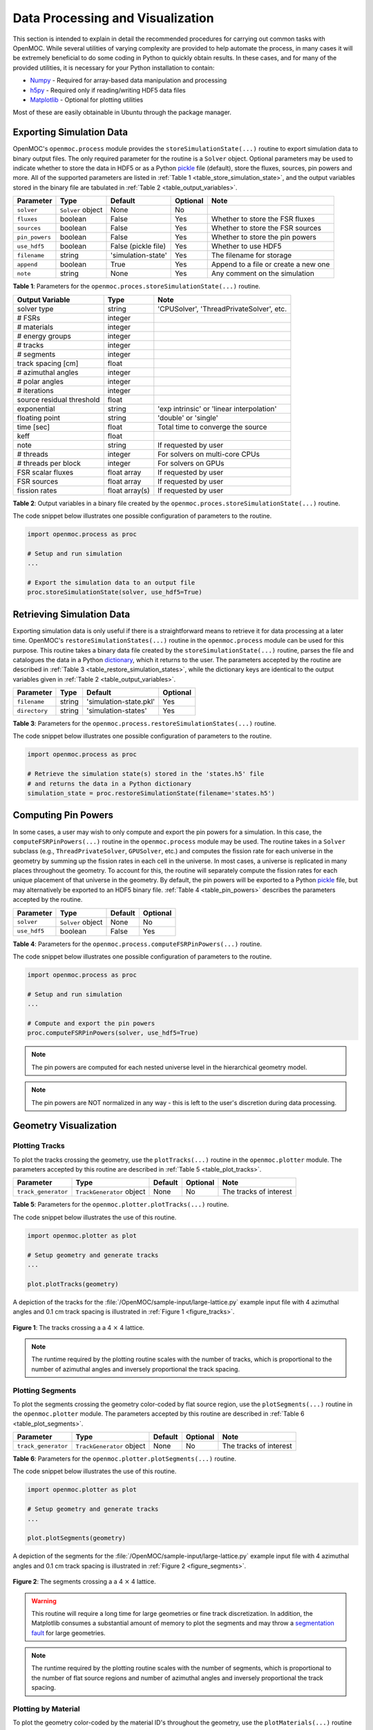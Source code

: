 .. _usersguide_processing:

=================================
Data Processing and Visualization
=================================

This section is intended to explain in detail the recommended procedures for carrying out common tasks with OpenMOC. While several utilities of varying complexity are provided to help automate the process, in many cases it will be extremely beneficial to do some coding in Python to quickly obtain results. In these cases, and for many of the provided utilities, it is necessary for your Python installation to contain:

* `Numpy <http://www.numpy.org/>`_ - Required for array-based data manipulation and processing
* `h5py <http://www.h5py.org/>`_ - Required only if reading/writing HDF5 data files
* `Matplotlib <http://matplotlib.org/>`_ - Optional for plotting utilities


Most of these are easily obtainable in Ubuntu through the package manager.

-------------------------
Exporting Simulation Data
-------------------------

OpenMOC's ``openmoc.process`` module provides the ``storeSimulationState(...)`` routine to export simulation data to binary output files. The only required parameter for the routine is a ``Solver`` object. Optional parameters may be used to indicate whether to store the data in HDF5 or as a Python pickle_ file (default), store the fluxes, sources, pin powers and more. All of the supported parameters are listed in :ref:`Table 1 <table_store_simulation_state>`, and the output variables stored in the binary file are tabulated in :ref:`Table 2 <table_output_variables>`.

.. _table_store_simulation_state:

==============  ==================  ===================  ==========  ====================================
Parameter       Type                Default              Optional    Note
==============  ==================  ===================  ==========  ====================================
``solver``      ``Solver`` object   None                 No
``fluxes``      boolean             False                Yes         Whether to store the FSR fluxes
``sources``     boolean             False                Yes         Whether to store the FSR sources
``pin_powers``  boolean             False                Yes         Whether to store the pin powers
``use_hdf5``    boolean             False (pickle file)  Yes         Whether to use HDF5 
``filename``    string              'simulation-state'   Yes         The filename for storage
``append``      boolean             True                 Yes         Append to a file or create a new one
``note``        string              None                 Yes         Any comment on the simulation
==============  ==================  ===================  ==========  ====================================

**Table 1**: Parameters for the ``openmoc.proces.storeSimulationState(...)`` routine.

.. _table_output_variables:

=========================  ==============  =========================================
Output Variable            Type            Note
=========================  ==============  =========================================
solver type                string          'CPUSolver', 'ThreadPrivateSolver', etc.
# FSRs                     integer         
# materials                integer
# energy groups            integer
# tracks                   integer
# segments                 integer
track spacing [cm]         float
# azimuthal angles         integer
# polar angles             integer
# iterations               integer
source residual threshold  float
exponential                string          'exp intrinsic' or 'linear interpolation'
floating point             string          'double' or 'single'
time [sec]                 float           Total time to converge the source
keff                       float
note                       string          If requested by user
# threads                  integer         For solvers on multi-core CPUs
# threads per block        integer         For solvers on GPUs
FSR scalar fluxes          float array     If requested by user
FSR sources                float array     If requested by user
fission rates              float array(s)  If requested by user
=========================  ==============  =========================================

**Table 2**: Output variables in a binary file created by the ``openmoc.proces.storeSimulationState(...)`` routine.

The code snippet below illustrates one possible configuration of parameters to the routine.

.. code-block:: python

    import openmoc.process as proc

    # Setup and run simulation
    ...

    # Export the simulation data to an output file
    proc.storeSimulationState(solver, use_hdf5=True)



--------------------------
Retrieving Simulation Data
--------------------------

Exporting simulation data is only useful if there is a straightforward means to retrieve it for data processing at a later time. OpenMOC's ``restoreSimulationStates(...)`` routine in the ``openmoc.process`` module can be used for this purpose. This routine takes a binary data file created by the ``storeSimulationState(...)`` routine, parses the file and catalogues the data in a Python dictionary_, which it returns to the user. The parameters accepted by the routine are described in :ref:`Table 3 <table_restore_simulation_states>`, while the dictionary keys are identical to the output variables given in :ref:`Table 2 <table_output_variables>`.

.. _table_restore_simulation_states:

==============  =======  ======================  ========
Parameter       Type     Default                 Optional
==============  =======  ======================  ========
``filename``    string   'simulation-state.pkl'  Yes
``directory``   string   'simulation-states'     Yes
==============  =======  ======================  ========

**Table 3**: Parameters for the ``openmoc.process.restoreSimulationStates(...)`` routine.

The code snippet below illustrates one possible configuration of parameters to the routine.

.. code-block:: python

    import openmoc.process as proc

    # Retrieve the simulation state(s) stored in the 'states.h5' file
    # and returns the data in a Python dictionary
    simulation_state = proc.restoreSimulationState(filename='states.h5')


--------------------
Computing Pin Powers
--------------------

In some cases, a user may wish to only compute and export the pin powers for a simulation. In this case, the ``computeFSRPinPowers(...)`` routine in the ``openmoc.process`` module  may be used. The routine takes in a ``Solver`` subclass (e.g., ``ThreadPrivateSolver``, ``GPUSolver``, etc.) and computes the fission rate for each universe in the geometry by summing up the fission rates in each cell in the universe. In most cases, a universe is replicated in many places throughout the geometry. To account for this, the routine will separately compute the fission rates for each unique placement of that universe in the geometry. By default, the pin powers will be exported to a Python pickle_ file, but may alternatively be exported to an HDF5 binary file. :ref:`Table 4 <table_pin_powers>` describes the parameters accepted by the routine.

.. _table_pin_powers:

============  ==================  ========  =========
Parameter     Type                Default   Optional
============  ==================  ========  =========
``solver``    ``Solver`` object   None      No
``use_hdf5``  boolean             False     Yes
============  ==================  ========  =========

**Table 4**: Parameters for the ``openmoc.process.computeFSRPinPowers(...)`` routine.

The code snippet below illustrates one possible configuration of parameters to the routine.

.. code-block:: python

    import openmoc.process as proc

    # Setup and run simulation
    ...

    # Compute and export the pin powers
    proc.computeFSRPinPowers(solver, use_hdf5=True)

.. note:: The pin powers are computed for each nested universe level in the hierarchical geometry model.
.. note:: The pin powers are NOT normalized in any way - this is left to the user's discretion during data processing.


----------------------
Geometry Visualization
----------------------


Plotting Tracks
---------------

To plot the tracks crossing the geometry, use the ``plotTracks(...)`` routine in the ``openmoc.plotter`` module. The parameters accepted by this routine are described in :ref:`Table 5 <table_plot_tracks>`.

.. _table_plot_tracks:

===================  =========================  =========  =========  =========================
Parameter            Type                       Default    Optional   Note
===================  =========================  =========  =========  =========================
``track_generator``  ``TrackGenerator`` object  None       No         The tracks of interest
===================  =========================  =========  =========  =========================

**Table 5**: Parameters for the ``openmoc.plotter.plotTracks(...)`` routine.

The code snippet below illustrates the use of this routine.

.. code-block:: python

    import openmoc.plotter as plot

    # Setup geometry and generate tracks
    ...

    plot.plotTracks(geometry)

A depiction of the tracks for the :file:`/OpenMOC/sample-input/large-lattice.py` example input file with 4 azimuthal angles and 0.1 cm track spacing is illustrated in :ref:`Figure 1 <figure_tracks>`.

.. _figure_tracks:

.. figure:: ../../img/tracks.png
   :align: center
   :figclass: align-center
   :width: 400px

   **Figure 1**: The tracks crossing a a 4 :math:`\times` 4 lattice.

.. note:: The runtime required by the plotting routine scales with the number of tracks, which is proportional to the number of azimuthal angles and inversely proportional the track spacing.


Plotting Segments
-----------------

To plot the segments crossing the geometry color-coded by flat source region, use the ``plotSegments(...)`` routine in the ``openmoc.plotter`` module. The parameters accepted by this routine are described in :ref:`Table 6 <table_plot_segments>`.

.. _table_plot_segments:

===================  =========================  =========  =========  =========================
Parameter            Type                       Default    Optional   Note
===================  =========================  =========  =========  =========================
``track_generator``  ``TrackGenerator`` object  None       No         The tracks of interest
===================  =========================  =========  =========  =========================

**Table 6**: Parameters for the ``openmoc.plotter.plotSegments(...)`` routine.

The code snippet below illustrates the use of this routine.

.. code-block:: python

    import openmoc.plotter as plot

    # Setup geometry and generate tracks
    ...

    plot.plotSegments(geometry)

A depiction of the segments for the :file:`/OpenMOC/sample-input/large-lattice.py` example input file with 4 azimuthal angles and 0.1 cm track spacing is illustrated in :ref:`Figure 2 <figure_segments>`.

.. _figure_segments:

.. figure:: ../../img/segments.png
   :align: center
   :figclass: align-center
   :width: 400px

   **Figure 2**: The segments crossing a a 4 :math:`\times` 4 lattice.

.. warning:: This routine will require a long time for large geometries or fine track discretization. In addition, the Matplotlib consumes a substantial amount of memory to plot the segments and may throw a `segmentation fault`_ for large geometries.
.. note:: The runtime required by the plotting routine scales with the number of segments, which is proportional to the number of flat source regions and number of azimuthal angles and inversely proportional the track spacing.


Plotting by Material
--------------------

To plot the geometry color-coded by the material ID's throughout the geometry, use the ``plotMaterials(...)`` routine in the ``openmoc.plotter`` module. The parameters accepted by this routine are described in :ref:`Table 7 <table_plot_materials>`.

.. _table_plot_materials:

============  ===================  =========  =========  =========================
Parameter     Type                 Default    Optional   Note
============  ===================  =========  =========  =========================
``geometry``  ``Geometry`` object  None       No         The geometry of interest
``gridsize``  integer              250        Yes        The pixel resolution
============  ===================  =========  =========  =========================

**Table 7**: Parameters for the ``openmoc.plotter.plotMaterials(...)`` routine.

The code snippet below illustrates one possible configuration of parameters to the routine.

.. code-block:: python

    import openmoc.plotter as plot

    # Setup geomery
    ...

    # Plot a 500 x 500 pixel image of the materials
    plot.plotMaterials(geometry, gridsize=500)

A depiction of the materials for the :file:`/OpenMOC/sample-input/large-lattice.py` example input file is illustrated in :ref:`Figure 3 <figure_materials>`.

.. _figure_materials:

.. figure:: ../../img/materials.png
   :align: center
   :figclass: align-center
   :width: 400px

   **Figure 3**: A 4 :math:`\times` 4 lattice color-coded by material.

.. note:: The runtime required by the plotting routine scales with the number of pixels in the image (the square of the ``gridsize`` parameter).
.. note:: The routine randomly selects a colormap at runtime. As a result, the colors in the figure will vary from run to run.


Plotting by Cell
----------------
To plot the geometry color-coded by the cell ID's throughout the geometry, use the ``plotCells(...)`` routine in the ``openmoc.plotter`` module. The parameters accepted by this routine are described in :ref:`Table 8 <table_plot_cells>`.

.. _table_plot_cells:

============  ===================  =========  =========  =========================
Parameter     Type                 Default    Optional   Note
============  ===================  =========  =========  =========================
``geometry``  ``Geometry`` object  None       No         The geometry of interest
``gridsize``  integer              250        Yes        The pixel resolution
============  ===================  =========  =========  =========================

**Table 8**: Parameters for the ``openmoc.plotter.plotCells(...)`` routine.

The code snippet below illustrates one possible configuration of parameters to the routine.

.. code-block:: python

    import openmoc.plotter as plot

    # Setup geomery
    ...

    # Plot a 500 x 500 pixel image of the cells
    plot.plotCells(geometry, gridsize=500)

A depiction of the cells for the :file:`/OpenMOC/sample-input/large-lattice.py` example input file is illustrated in :ref:`Figure 4 <figure_cells>`.

.. _figure_cells:

.. figure:: ../../img/cells.png
   :align: center
   :figclass: align-center
   :width: 400px

   **Figure 4**: A 4 :math:`\times` 4 lattice color-coded by cell.

.. note:: The runtime required by the plotting routine scales with the number of pixels in the image (the square of the ``gridsize`` parameter).
.. note:: The routine randomly selects a colormap at runtime. As a result, the colors in the figure will vary from run to run.


Plotting by FSR
---------------

To plot the geometry color-coded by the flat source region ID's throughout the geometry, use the ``plotFlatSourceRegions(...)`` routine in the ``openmoc.plotter`` module. The parameters accepted by this routine are described in :ref:`Table 9 <table_plot_fsrs>`.

.. _table_plot_fsrs:

============  ===================  =========  =========  =========================
Parameter     Type                 Default    Optional   Note
============  ===================  =========  =========  =========================
``geometry``  ``Geometry`` object  None       No         The geometry of interest
``gridsize``  integer              250        Yes        The pixel resolution
============  ===================  =========  =========  =========================

**Table 9**: Parameters for the ``openmoc.plotter.plotFlatSourceRegions(...)`` routine.

The code snippet below illustrates one possible configuration of parameters to the routine.

.. code-block:: python

    import openmoc.plotter as plot

    # Setup geomery
    ...

    # Plot a 500 x 500 pixel image of the flat source regions
    plot.plotFlatSourceRegions(geometry, gridsize=500)

A depiction of the flat source regions for the :file:`/OpenMOC/sample-input/large-lattice.py` example input file is illustrated in :ref:`Figure 5 <figure_flat_source_regions>`.

.. _figure_flat_source_regions:

.. figure:: ../../img/flat-source-regions.png
   :align: center
   :figclass: align-center
   :width: 400px

   **Figure 5**: A 4 :math:`\times` 4 lattice color-coded by flat source region.

.. note:: The runtime required by the plotting routine scales with the number of pixels in the image (the square of the ``gridsize`` parameter).
.. note:: The routine randomly selects a colormap at runtime. As a result, the colors in the figure will vary from run to run.

------------------
Flux Visualization
------------------

To plot the flat source region scalar fluxes, use the ``plotFluxes(...)`` routine in the ``openmoc.plotter`` module. The parameters accepted by this routine are described in :ref:`Table 10 <table_plot_fluxes>`.

.. _table_plot_fluxes:

=================  ===================  =========  =========  ============================================
Parameter          Type                 Default    Optional   Note
=================  ===================  =========  =========  ============================================
``geometry``       ``Geometry`` object  None       No         The geometry of interest
``solver``         ``Solver`` object    None       No         The solver used to converge the source
``energy_groups``  list                 [0]        No         Create separate plots for each energy group
``gridsize``       integer              250        Yes        The pixel resolution
=================  ===================  =========  =========  ============================================

**Table 10**: Parameters for the ``openmoc.plotter.plotFluxes(...)`` routine.

The code snippet below illustrates one possible configuration of parameters to the routine.

.. code-block:: python

    import openmoc.plotter as plot

    # Setup geomery and generate tracks
    ...

    # Setup solver and converge the source
    ...

    # Plot the fluxes for energy groups 1 and 7 in 500 x 500 pixel images
    plot.plotFluxes(geometry, solver, energy_groups=[1,7], gridsize=500)

A depiction of the fluxes for the C5G7 benchmark (:file:`/OpenMOC/sample-input/benchmarks/c5g7/c5g7.py`) is illustrated in :ref:`Figure 6 <figure_flux_group_1>` for group 1 and :ref:`Figure 7 <figure_flux_group_7>` for group 7.

.. _figure_flux_group_1:

.. figure:: ../../img/flux-group-1.png
   :align: center
   :figclass: align-center
   :width: 400px

   **Figure 6**: The group 1 flux in the C5G7 benchmark problem.

.. _figure_flux_group_7:

.. figure:: ../../img/flux-group-7.png
   :align: center
   :figclass: align-center
   :width: 400px

   **Figure 7**: The group 7 flux in the C5G7 benchmark problem.


.. note:: The runtime required by the plotting routine scales with the number of pixels in the image (the square of the ``gridsize`` parameter).



.. _dictionary: http://docs.python.org/2/library/stdtypes.html#mapping-types-dict
.. _pickle: http://docs.python.org/2/library/pickle.html
.. _segmentation fault: http://en.wikipedia.org/wiki/Segmentation_fault
